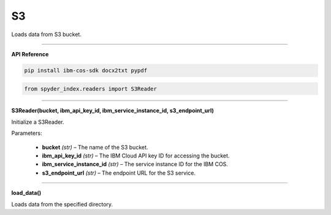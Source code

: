 S3
============================================

Loads data from S3 bucket.

_____

| **API Reference**

.. code-block:: bash

    pip install ibm-cos-sdk docx2txt pypdf

.. code-block:: python

    from spyder_index.readers import S3Reader

_____

| **S3Reader(bucket, ibm_api_key_id, ibm_service_instance_id, s3_endpoint_url)**

Initialize a S3Reader.

| Parameters:

    - **bucket** *(str)* – The name of the S3 bucket.
    - **ibm_api_key_id** *(str)* – The IBM Cloud API key ID for accessing the bucket.
    - **ibm_service_instance_id** *(str)* – The service instance ID for the IBM COS.
    - **s3_endpoint_url** *(str)* – The endpoint URL for the S3 service.

_____

| **load_data()**

Loads data from the specified directory.
